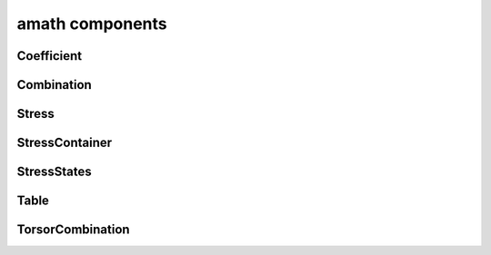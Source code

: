 .. _amath:

amath components
================

Coefficient
-----------
.. doxygenfile:: Coefficient.h
    :project: tt_alliance

Combination
-----------
.. doxygenfile:: Combination.h
    :project: tt_alliance

Stress
------
.. doxygenfile:: Stress.h
    :project: tt_alliance

StressContainer
---------------
.. doxygenfile:: StressContainer.h
    :project: tt_alliance

StressStates
------------
.. doxygenfile:: StressStates.h
    :project: tt_alliance

Table
-----
.. doxygenfile:: Table.h
    :project: tt_alliance

TorsorCombination
-----------------
.. doxygenfile:: TorsorCombination.h
    :project: tt_alliance
